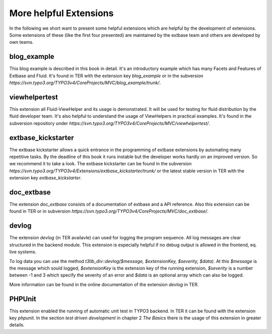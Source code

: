 More helpful Extensions
=======================


In the following we short want to present some helpful extensions which are helpful by the development of extensions. Some extensions of these (like the first four presented) are maintained by the extbase team and others are developed by own teams.

blog_example
-----------------

This blog example is described in this book in detail. It's an introductory example which has many Facets and Features of Extbase and Fluid. It's found in TER with the extension key *blog_example* or in the subversion *https://svn.typo3.org/TYPO3v4/CoreProjects/MVC/blog_example/trunk/*.

viewhelpertest
-----------------

This extension all Fluid-ViewHelper and its usage is demonstrated. It will be used for testing for fluid distribution by the fluid developer team. It's also helpful to understand the usage of ViewHelpers in practical examples. It's found in the subversion repository under *https://svn.typo3.org/TYPO3v4/CoreProjects/MVC/viewhelpertest/*.

extbase_kickstarter
----------------------------------

The extbase kickstarter allows a quick entrance in the programming of extbase extensions by automating many repetitive tasks. By the deadline of this book it runs instable but the developer works hardly on an improved version. So we recommend it to take a look. The extbase kickstarter can be found in the subversion *https://svn.typo3.org/TYPO3v4/Extensions/extbase_kickstarter/trunk/* or the latest stable version in TER with the extension key *extbase_kickstarter*.

doc_extbase
-----------------

The extension *doc_extbase* consists of a documentation of extbase and a API reference. Also this extension can be found in TER or in subversion *https://svn.typo3.org/TYPO3v4/CoreProjects/MVC/doc_extbase/*.

devlog
-----------------

The extension *devlog* (in TER availavle) can used for logging the program sequence. All log messages are clear structured in the backend module. This extension is especially helpful if no debug output is allowed in the frontend, eq. live systems.

To log data you can use the method *t3lib_div::devlog($message, $extensionKey, $severity, $data)*. At this *$message* is the message which sould logged, *$extensionKey* is the extension key of the running extension, *$severity* is a number between -1 and 3 which specify the severity of an error and *$data* is an optional array which can also be logged.

More information can be found in the online documentation of the extension *devlog* in TER.

PHPUnit
-----------------

This extension enabled the running of automatic unit test in TYPO3 backend. In TER it can be found with the extension key *phpunit*. In the section *test driven development* in chapter 2 *The Basics* there is the usage of this extension in greater details.
